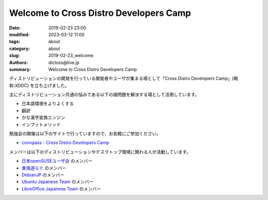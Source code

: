 Welcome to Cross Distro Developers Camp
########################################################

:date: 2019-02-23 23:00
:modified: 2023-03-12 11:00
:tags: about
:category: about
:slug: 2019-02-23_welcome
:authors: dictoss@live.jp
:summary: Welcome to Cross Distro Developers Camp

ディストリビューションの開発を行っている開発者やユーザが集まる場として「Cross Distro Developers Camp」(略称:XDDC) を立ち上げました。

主にディストリビューション共通の悩みである以下の諸問題を解決する場として活用しています。

- 日本語環境をよりよくする
- 翻訳
- かな漢字変換エンジン
- インプットメソッド

勉強会の開催は以下のサイトで行っていますので、お気軽にご参加ください。

- `connpass - Cross Distro Developers Camp <https://xddc.connpass.com/>`_

メンバーは以下のディストリビューションやデスクトップ環境に関わる人が活動しています。

- `日本openSUSEユーザ会 <https://opensuse.geeko.jp/>`_ のメンバー
- `東海道らぐ <https://tokaidolug.colorfultime.net/>`_ のメンバー
- `DebianJP <https://www.debian.or.jp/>`_ のメンバー
- `Ubuntu Japanese Team <https://www.ubuntulinux.jp/>`_ のメンバー
- `LibreOffice Japanese Team <https://wiki.documentfoundation.org/JA/Team>`_ のメンバー
